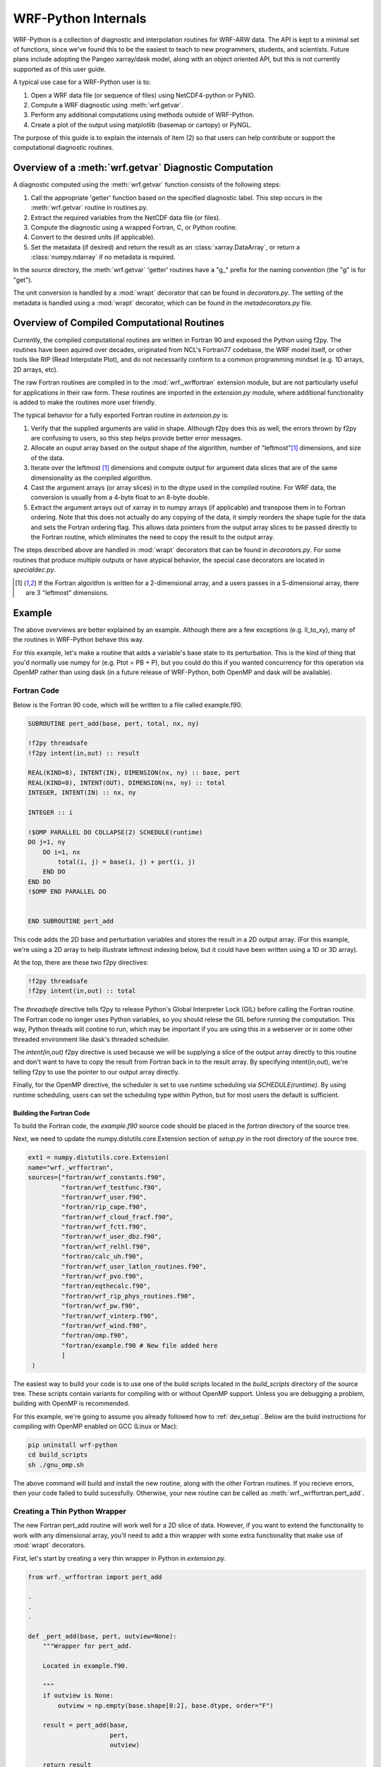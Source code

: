 .. _internals:

WRF-Python Internals
========================================

WRF-Python is a collection of diagnostic and interpolation routines for 
WRF-ARW data. The API is kept to a minimal set of functions, since we've found
this to be the easiest to teach to new programmers, students, and scientists. 
Future plans include adopting the Pangeo xarray/dask model, along with an 
object oriented API, but this is not currently supported as of this user 
guide.

A typical use case for a WRF-Python user is to:

1) Open a WRF data file (or sequence of files) using NetCDF4-python or PyNIO.
2) Compute a WRF diagnostic using :meth:`wrf.getvar`.
3) Perform any additional computations using methods outside of WRF-Python.
4) Create a plot of the output using matplotlib (basemap or cartopy) or 
   PyNGL.
   
The purpose of this guide is to explain the internals of item (2) so that 
users can help contribute or support the computational diagnostic 
routines.


Overview of a :meth:`wrf.getvar` Diagnostic Computation
---------------------------------------------------------------

A diagnostic computed using the :meth:`wrf.getvar` function consists of the 
following steps:

1) Call the appropriate 'getter' function based on the specified diagnostic 
   label. This step occurs in the :meth:`wrf.getvar` routine in routines.py. 
2) Extract the required variables from the NetCDF data file (or files).
3) Compute the diagnostic using a wrapped Fortran, C, or Python routine.
4) Convert to the desired units (if applicable).
5) Set the metadata (if desired) and return the result as an 
   :class:`xarray.DataArray`, or return a :class:`numpy.ndarray` if no 
   metadata is required.
   
In the source directory, the :meth:`wrf.getvar` 'getter' routines have a 
"\g\_" prefix for the naming convention (the "g" is for "get"). 

The unit conversion is handled by a :mod:`wrapt` decorator that can be found 
in *decorators.py*. The setting of the metadata is handled using a :mod:`wrapt` 
decorator, which can be found in the *metadecorators.py* file.


Overview of Compiled Computational Routines
---------------------------------------------------------

Currently, the compiled computational routines are written in Fortran 
90 and exposed the Python using f2py. The routines have been aquired over 
decades, originated from NCL's Fortran77 codebase, the WRF model itself, 
or other tools like RIP (Read Interpolate Plot), and do not necessarily 
conform to a common programming mindset (e.g. 1D arrays, 2D arrays, etc).

The raw Fortran routines are compiled in to the :mod:`wrf._wrffortran` 
extension module, but are not particularly useful for applications in their 
raw form. These routines are imported in the *extension.py* module, where 
additional functionality is added to make the routines more user friendly.

The typical behavior for a fully exported Fortran routine in *extension.py* 
is:

1) Verify that the supplied arguments are valid in shape. Although f2py does 
   this as well, the errors thrown by f2py are confusing to users, so this 
   step helps provide better error messages.

2) Allocate an ouput array based on the output shape of the algorithm, 
   number of "leftmost"[1]_ dimensions, and size of the data.
   
3) Iterate over the leftmost [1]_ dimensions and compute output for argument 
   data slices that are of the same dimensionality as the compiled algorithm. 
   
4) Cast the argument arrays (or array slices) in to the dtype used in the 
   compiled routine. For WRF data, the conversion is usually from a 4-byte 
   float to an 8-byte double.
   
5) Extract the argument arrays out of xarray in to numpy arrays 
   (if applicable) and transpose them in to Fortran ordering. Note that this 
   does not actually do any copying of the data, it simply reorders the shape 
   tuple for the data and sets the Fortran ordering flag. This allows data
   pointers from the output array slices to be passed directly to the 
   Fortran routine, which eliminates the need to copy the result to the output 
   array.
   
The steps described above are handled in :mod:`wrapt` decorators that can be 
found in *decorators.py*. For some routines that produce multiple outputs or 
have atypical behavior, the special case decorators are located in 
*specialdec.py*. 

.. [1] If the Fortran algorithm is written for a 2-dimensional array, 
       and a users passes in a 5-dimensional array, there are 3 "leftmost" 
       dimensions.


Example
----------------------------

The above overviews are better explained by an example. Although there are a 
few exceptions (e.g. ll_to_xy), many of the routines in WRF-Python behave this 
way. 

For this example, let's make a routine that adds a variable's base state  
to its perturbation. This is the kind of thing that you'd normally use numpy 
for (e.g. Ptot = PB + P), but you could do this if you wanted concurrency 
for this operation via OpenMP rather than using dask (in a future release of 
WRF-Python, both OpenMP and dask will be available). 


Fortran Code
^^^^^^^^^^^^^^^^^^^^^^^^^^^^^

Below is the Fortran 90 code, which will be written to a file called 
example.f90. 

.. code:: fortran

   SUBROUTINE pert_add(base, pert, total, nx, ny)

   !f2py threadsafe
   !f2py intent(in,out) :: result
   
   REAL(KIND=8), INTENT(IN), DIMENSION(nx, ny) :: base, pert
   REAL(KIND=8), INTENT(OUT), DIMENSION(nx, ny) :: total
   INTEGER, INTENT(IN) :: nx, ny

   INTEGER :: i

   !$OMP PARALLEL DO COLLAPSE(2) SCHEDULE(runtime)
   DO j=1, ny
       DO i=1, nx
           total(i, j) = base(i, j) + pert(i, j)
       END DO
   END DO
   !$OMP END PARALLEL DO


   END SUBROUTINE pert_add

This code adds the 2D base and perturbation variables and stores the result in 
a 2D output array. (For this example, we're using a 2D array to help 
illustrate leftmost indexing below, but it could have been written using 
a 1D or 3D array). 

At the top, there are these two f2py directives:

.. code::

   !f2py threadsafe
   !f2py intent(in,out) :: total
   
The *threadsafe* directive tells f2py to release Python's Global Interpreter 
Lock (GIL) before calling the Fortran routine. The Fortran code no longer 
uses Python variables, so you should relese the GIL before running the 
computation. This way, Python threads will contine to run, which may be 
important if you are using this in a webserver or in some other 
threaded environment like dask's threaded scheduler. 

The *intent(in,out)* f2py directive is used because we will 
be supplying a slice of the output array directly to this routine and don't 
want to have to copy the result from Fortran back in to the result array. By 
specifying intent(in,out), we're telling f2py to use the pointer to our 
output array directly.

Finally, for the OpenMP directive, the scheduler is set to use runtime 
scheduling via *SCHEDULE(runtime)*. By using runtime scheduling, users 
can set the scheduling type within Python, but for most users the default is 
sufficient.


Building the Fortran Code
~~~~~~~~~~~~~~~~~~~~~~~~~~~~~~~~~~~~~~

To build the Fortran code, the *example.f90* source code should be placed in 
the *fortran* directory of the source tree. 

Next, we need to update the numpy.distutils.core.Extension section of 
*setup.py* in the root directory of the source tree.

.. code:: python

   ext1 = numpy.distutils.core.Extension(
   name="wrf._wrffortran",
   sources=["fortran/wrf_constants.f90",
            "fortran/wrf_testfunc.f90",
            "fortran/wrf_user.f90",
            "fortran/rip_cape.f90",
            "fortran/wrf_cloud_fracf.f90",
            "fortran/wrf_fctt.f90",
            "fortran/wrf_user_dbz.f90",
            "fortran/wrf_relhl.f90",
            "fortran/calc_uh.f90",
            "fortran/wrf_user_latlon_routines.f90",
            "fortran/wrf_pvo.f90",
            "fortran/eqthecalc.f90",
            "fortran/wrf_rip_phys_routines.f90",
            "fortran/wrf_pw.f90",
            "fortran/wrf_vinterp.f90",
            "fortran/wrf_wind.f90",
            "fortran/omp.f90",
            "fortran/example.f90 # New file added here
            ]
    )
    
The easiest way to build your code is to use one of the build scripts located 
in the *build_scripts* directory of the source tree. These scripts contain 
variants for compiling with or without OpenMP support. Unless you are 
debugging a problem, building with OpenMP is recommended. 

For this example, we're going to assume you already followed how to 
:ref:`dev_setup`. Below are the build instructions for compiling with 
OpenMP enabled on GCC (Linux or Mac):

.. code::

   pip uninstall wrf-python
   cd build_scripts
   sh ./gnu_omp.sh
   
The above command will build and install the new routine, along with the 
other Fortran routines. If you recieve errors, then your code failed to 
build sucessfully. Otherwise, your new routine can be called as 
:meth:`wrf._wrffortran.pert_add`. 


Creating a Thin Python Wrapper
^^^^^^^^^^^^^^^^^^^^^^^^^^^^^^^^^^^^^^^^^^^^

The new Fortran pert_add routine will work well for a 2D slice of data. 
However, if you want to extend the functionality
to work with any dimensional array, you'll need to add a thin wrapper 
with some extra functionality that make use of :mod:`wrapt` decorators.

First, let's start by creating a very thin wrapper in Python in *extension.py*.

.. code:: python
    
   from wrf._wrffortran import pert_add
   
   .
   .
   .
   
   def _pert_add(base, pert, outview=None):
       """Wrapper for pert_add.

       Located in example.f90.

       """
       if outview is None:
           outview = np.empty(base.shape[0:2], base.dtype, order="F")

       result = pert_add(base,
                         pert,
                         outview)

       return result

Despite being only a few lines of code, there is quite a bit going on in the 
wrapper. The first thing to note is the arguments to the wrapper function. The
only arguments that we need for the wrapper are the inputs to the function 
and an "outview" keyword argument. At this point in the call chain, the 
arguments are assumed to be Fortran-ordered, in that the Fortran ordering flag 
is set and the shape is transposed from a usual C-ordered numpy array 
(the data itself remains in the same order that it was created). By passing 
numpy arrays with the Fortran order flag set, f2py will pass the pointer 
directly through to the Fortran routine.

The *outview* keyword argument is used during leftmost dimension indexing to 
send slices of the output array to the Fortran routine to be filled. If there 
are no leftmost dimensions (e.g. this routine is called with 2D data), then the 
outview argument will be None and an outview variable will be created with the 
same number of dimensions as the *base* argument. It should be created with 
Fortran ordering so that the pointer is directly passed to the Fortran routine.

When the actual :meth:`wrf._wrffortran.pert_add` Fortran routine is called, 
the nx and ny arguments are ommitted because f2py will supply this for us 
based on the shape of the numpy arrays we are supplying as input arguments. 
F2py also likes to return an array as a result, so even though we supplied 
outview as an array to be filled by the Fortran routine, we will still get a 
result from the function call that is pointing to the same thing as outview. 
(We could have chosen to ignore the result and return outview instead).


Extract and Transpose
^^^^^^^^^^^^^^^^^^^^^^^^^^^^^^^^^^^^^^^^^^^^
   
The arrays that are being passed to the _pert_add thin wrapper need to be 
numpy arrays in Fortran ordering, but they won't come this way from 
users. They will come in as either :class:`numpy.ndarray` 
or :class:`xarray.DataArray` and will be C-ordered. So, we need to make 
sure that a Fortran-ordered :class:`numpy.ndarray` is what is passed to 
the thin wrapper.

Since this type of operation is repeated for many diagnostic functions, a 
decorator has been written in *decorators.py* for this purpose. Let's decorate 
our thin wrapper with this function.


.. code:: python
    
   @extract_and_transpose()
   def _pert_add(base, pert, outview=None):
       """Wrapper for pert_add.

       Located in example.f90.

       """
       if outview is None:
           outview = np.empty(base.shape[0:2], base.dtype, order="F")

       result = pert_add(base,
                         pert,
                         outview)

       return result


The :meth:`extract_and_transpose` decorator converts any argument to _pert_add
that are of type :class:`xarray.DataArray` to :class:`numpy.ndarray`, and then 
gets the :attr:`numpy.ndarray.T` attribute, and passes this on to the 
_pert_add wrapper.

Following the computation, we want the result to be returned back as the 
same C-ordered array types that went in as arguments, so this decorator takes 
the result of the computation and returns the :attr:`numpy.ndarray.T` from the 
Fortran-ordered result. This result gets passed back up the decorator chain.


Cast to Fortran Array Types
^^^^^^^^^^^^^^^^^^^^^^^^^^^^^^^^^^^^^

The Fortran routine expects a specific data type for the arrays (usually 
REAL(KIND=8)). WRF files typically store their data as 4-byte floating point 
numbers to save space. The arrays being passed to the 
:meth:`wrf.decorators.extract_and_transpose` decorator need to be converted 
to the type used in the Fortran routine (e.g. double), then converted back to 
the original type (e.g. float) after the computation is finished. This is 
handled by the :meth:`wrf.decorators.cast_type` decorator function in 
*decorators.py*.

.. code:: python
   
   @cast_type(arg_idxs=(0, 1))
   @extract_and_transpose()
   def _pert_add(base, pert, outview=None):
       """Wrapper for pert_add.

       Located in example.f90.

       """
       if outview is None:
           outview = np.empty(base.shape[0:2], base.dtype, order="F")

       result = pert_add(base,
                         pert,
                         outview)

       return result
       
The :meth:`wrf.decorators.cast_type` decorator function takes an 
*arg_idxs* argument to specify which positional arguments need to be cast to 
the Fortran algorithm type, in this case arguments 0 and 1 (base and pert). 

Following the computation, the result will be cast back to the original type 
for the input arguments (usually float), and passed back up the decorator 
chain.


Leftmost Dimension Indexing
^^^^^^^^^^^^^^^^^^^^^^^^^^^^^^^^^^^^^^^

The WRF-Python algorithms written in Fortran are usually written for fixed 
size arrays of 1, 2, or 3 dimensions. If your input arrays have more than 
the number of dimensions specified for the Fortran algorithm, then we need to 
do the following:

1. Determine how many leftmost dimensions are used.

2. Create an output array that has a shape that contains the leftmost 
   dimensions concatenated with the shape of the result from the Fortran 
   algorithm.
   
3. Iterate over the leftmost dimensions and send slices of the input arrays 
   to the Fortran algorithm.
   
4. Along with the input arrays above, send a slice of the output array to be 
   filled by the Fortran algorithm.
   
5. Return the fully calculated output array.
   
The :meth:`wrf.decorators.left_iteration` is general purpose decorator 
contained in *decorators.py* to handle most leftmost index iteration cases. 
(Note: Some products, like cape_2d, return multiple products in the output 
and don't fall in to this generic category, so those decorators can be found 
in *specialdec.py*)

Let's look at how this is used below.

.. code:: python

   @left_iteration(2, 2, ref_var_idx=0)
   @cast_type(arg_idxs=(0, 1))
   @extract_and_transpose()
   def _pert_add(base, pert, outview=None):
       """Wrapper for pert_add.

       Located in example.f90.

       """
       if outview is None:
           outview = np.empty(base.shape[0:2], base.dtype, order="F")

       result = pert_add(base,
                         pert,
                         outview)

       return result
   

The :meth:`wrf.decorators.left_iteration` decorator handles many different 
use cases with its arguments, but this example is one of the more common cases. 
The 0th positional argument tells the decorator that the "reference" input 
variable should provide at least two dimensions. This should be set to 
the same number of dimensions as in the Fortran algorithm, which is two in this 
case. Dimensions to the left of these two dimensions are considered "leftmost" 
dimensions. 

The next positional argument (value of 2) tells the decorator that the 
newly created output variable should retain the shape of the reference 
variable's right two dimensions. This only applies when your output has less 
dimensions than the reference variable (e.g. sea level pressure uses 
geopotential height for the reference but produces 2D output). Since we are 
not reducing the output dimensions, it should be set to the same value as the 
previous argument. 

The final keyword argument of *ref_ver_idx* tells the decorator to use 
positional argument 0 (for the _pert_add function) as the reference 
variable. 

The result of this decorator will be the fully computed output array, which 
gets passed back up the chain.


Checking Argument Shapes
^^^^^^^^^^^^^^^^^^^^^^^^^^^^^^^^^^^^^^^

Before any computations can be performed, the argument shapes are checked to 
verify their sizes. Although f2py will catch problems at the 
entry point to the Fortran routine, the error thrown is confusing to 
users. 

The :meth:`wrf.decorators.check_args` decorator is used to verify that the 
arguments are the correct size before proceeding. 

Here is how it is used:


.. code:: python

   @check_args(0, 2, (2, 2))
   @left_iteration(2, 2, ref_var_idx=0)
   @cast_type(arg_idxs=(0, 1))
   @extract_and_transpose()
   def _pert_add(base, pert, outview=None):
       """Wrapper for pert_add.

       Located in example.f90.

       """
       if outview is None:
           outview = np.empty(base.shape[0:2], base.dtype, order="F")

       result = pert_add(base,
                         pert,
                         outview)

       return result

The 0th positional argument (value of 0), tells 
:meth:`wrf.decorators.check_args` that the 0th positional argument of 
_pert_add is the reference variable. 

The next postional argument (value of 2) tells 
:meth:`wrf.decorators.check_args` that it should expect at least 2 dimensions 
for the reference variable. This should be set to the number of dimensions 
used in the Fortran algorithm, which is two in this case.

The final positional argument is a tuple with the number of dimensions that 
are expected for each array argument. Again, this should be set to the same 
number of dimensions expected in the Fortran routine for each positional 
argument. If an argument to your wrapped function is not an array type, you 
can use None in the tuple to ignore it, but that is not applicable for this 
example.


Putting It All Together
^^^^^^^^^^^^^^^^^^^^^^^^^^^^^^^^^^^

The previous sections showed how the decorator chain was built up from the 
_pert_add function. However, when you actually make a call to _pert_add, the 
decorators are called from top to bottom. This means check_args is called 
first, then left_iteration, then cast_type, then extract_and_transpose, 
and finally _pert_add. After _pert_add is finished, the result is passed 
back up the chain and back to the user.

Now that we have a fully wrapped compiled routine, how might we use this?

Let's make a new :meth:`wrf.getvar` diagnostic called 'total_pressure'. A  
similar diagnostic already exists in WRF-Python, but this is just for 
illustration of how to use our newly wrapped Fortran routine.


Make a 'getter' Function
~~~~~~~~~~~~~~~~~~~~~~~~~~~~~~~~~

First, we need a 'getter' routine that extracts the required input variables 
from the WRF NetCDF file(s) to perform the computation. In this case, the 
variables are P and PB.

The current naming convention in WRF-Python is to prefix the 'getter' 
functions with a '\g\_', so let's call this file g_totalpres.py and make a 
function get_total_pressure inside of it. 

The contents of this file will be:

.. code:: python

   # g_totalpres.py
   
   from .extension import _pert_add
   from .util import extract_vars

   @copy_and_set_metadata(copy_varname="P", name="total_pressure",
                          description="total pressure",
                          units="Pa")
   def get_total_pressure(wrfin, timeidx=0, method="cat", squeeze=True, 
                          cache=None, meta=True, _key=None):  
       """Return total pressure.

        This functions extracts the necessary variables from the NetCDF file
        object in order to perform the calculation.
    
        Args:
    
            wrfin (:class:`netCDF4.Dataset`, :class:`Nio.NioFile`, or an \
                iterable): WRF-ARW NetCDF
                data as a :class:`netCDF4.Dataset`, :class:`Nio.NioFile`
                or an iterable sequence of the aforementioned types.
    
            timeidx (:obj:`int` or :data:`wrf.ALL_TIMES`, optional): The
                desired time index. This value can be a positive integer,
                negative integer, or
                :data:`wrf.ALL_TIMES` (an alias for None) to return
                all times in the file or sequence. The default is 0.
    
            method (:obj:`str`, optional): The aggregation method to use for
                sequences.  Must be either 'cat' or 'join'.
                'cat' combines the data along the Time dimension.
                'join' creates a new dimension for the file index.
                The default is 'cat'.
    
            squeeze (:obj:`bool`, optional): Set to False to prevent dimensions
                with a size of 1 from being automatically removed from the 
                shape of the output. Default is True.
    
            cache (:obj:`dict`, optional): A dictionary of (varname, ndarray)
                that can be used to supply pre-extracted NetCDF variables to 
                the computational routines.  It is primarily used for internal
                purposes, but can also be used to improve performance by
                eliminating the need to repeatedly extract the same variables
                used in multiple diagnostics calculations, particularly when 
                using large sequences of files.
                Default is None.
    
            meta (:obj:`bool`, optional): Set to False to disable metadata and
                return :class:`numpy.ndarray` instead of
                :class:`xarray.DataArray`.  Default is True.
    
            _key (:obj:`int`, optional): A caching key. This is used for 
                internal purposes only.  Default is None.
    
        Returns:
            :class:`xarray.DataArray` or :class:`numpy.ndarray`: Omega.
            If xarray is
            enabled and the *meta* parameter is True, then the result will be a
            :class:`xarray.DataArray` object.  Otherwise, the result will be a
            :class:`numpy.ndarray` object with no metadata.
    
       """ 
       
       # Get the base and perturbation pressures
       varnames = ("PB", "P")
       ncvars = extract_vars(wrfin, timeidx, varnames, method, squeeze, cache,
                             meta=False, _key=_key)

       pb = ncvars["PB"]
       p = ncvars["P"]

       total_pres = _pert_add(pb, p)

       return total_pres


This getter function extracts the PB and P (base and pertrubation pressure) 
variables and calls the _pert_add function and returns the result. The 
arguments *wrfin*, *timeidx*, *method*, *squeeze*, *cache*, *meta*, and 
*_key* are used for every getter function and you can read what they do in 
the docstring. 

The getter function is also decorated with a  
:meth:`wrf.decorators.copy_and_set_metadata` decorator. This is a general 
purpose decorator that is used for copying metadata from an input variable 
to the result. In this case, the variable to copy is 'P'. The *name* parameter 
specifies that the :attr:`xarray.DataArray.name` attribute for the variable 
(the name that will be written to a NetCDF variable). The *description* is a 
brief description for variable that will be placed in the 
:attr:`xarray.DataArray.attrs` dictionary along with the *units* parameter.


Make Your New Diagnostic Available in :meth:`wrf.getvar`
~~~~~~~~~~~~~~~~~~~~~~~~~~~~~~~~~~~~~~~~~~~~~~~~~~~~~~~~~~~~

The final step is to make the new 'total_pressure' diagnostic available from 
:meth:`wrf.getvar`.  To do this, modifications need to be made to 
*routines.py*.

First, import your new getter routine at the top of routines.py.

.. code:: python
   
   from __future__ import (absolute_import, division, print_function)

   from .util import (get_iterable, is_standard_wrf_var, extract_vars, 
                      viewkeys, get_id)
   from .g_cape import (get_2dcape, get_3dcape, get_cape2d_only,
                        get_cin2d_only, get_lcl, get_lfc, get_3dcape_only,
                        get_3dcin_only)
   .
   .
   .
   from .g_cloudfrac import (get_cloudfrac, get_low_cloudfrac, 
                             get_mid_cloudfrac, get_high_cloudfrac)
   from .g_totalpres import get_total_pressure


Next, update _FUNC_MAP to map your diagnostic label ('total_pressure') 
to the getter routine (get_total_pres).

.. code:: python

   _FUNC_MAP = {"cape2d": get_2dcape,
                "cape3d": get_3dcape,
                .
                .
                .
                "high_cloudfrac": get_high_cloudfrac,
                "total_pressure": get_total_pressure
                }
                

Finally, update _VALID_KARGS to inform :meth:`wrf.getvar` of any additional 
keyword argument names that this routine might use. The :meth:`wrf.getvar` 
routine will check keyword arguments and throws an error when it gets any that 
are not declared in this map.
 
In this case, there aren't any addtional keyword arguments, so we'll just 
supply an empty list.

.. code:: python

   _VALID_KARGS = {"cape2d": ["missing"],
                   "cape3d": ["missing"],
                   "dbz": ["do_variant", "do_liqskin"],
                   "maxdbz": ["do_variant", "do_liqskin"],
                   .
                   .
                   .
                   "high_cloudfrac": ["vert_type", "low_thresh",
                                      "mid_thresh", "high_thresh"],
                   "total_pressure": []
                   }
                   
After this is complete, your new routine is now available for use from 
:meth:`wrf.getvar`.




       